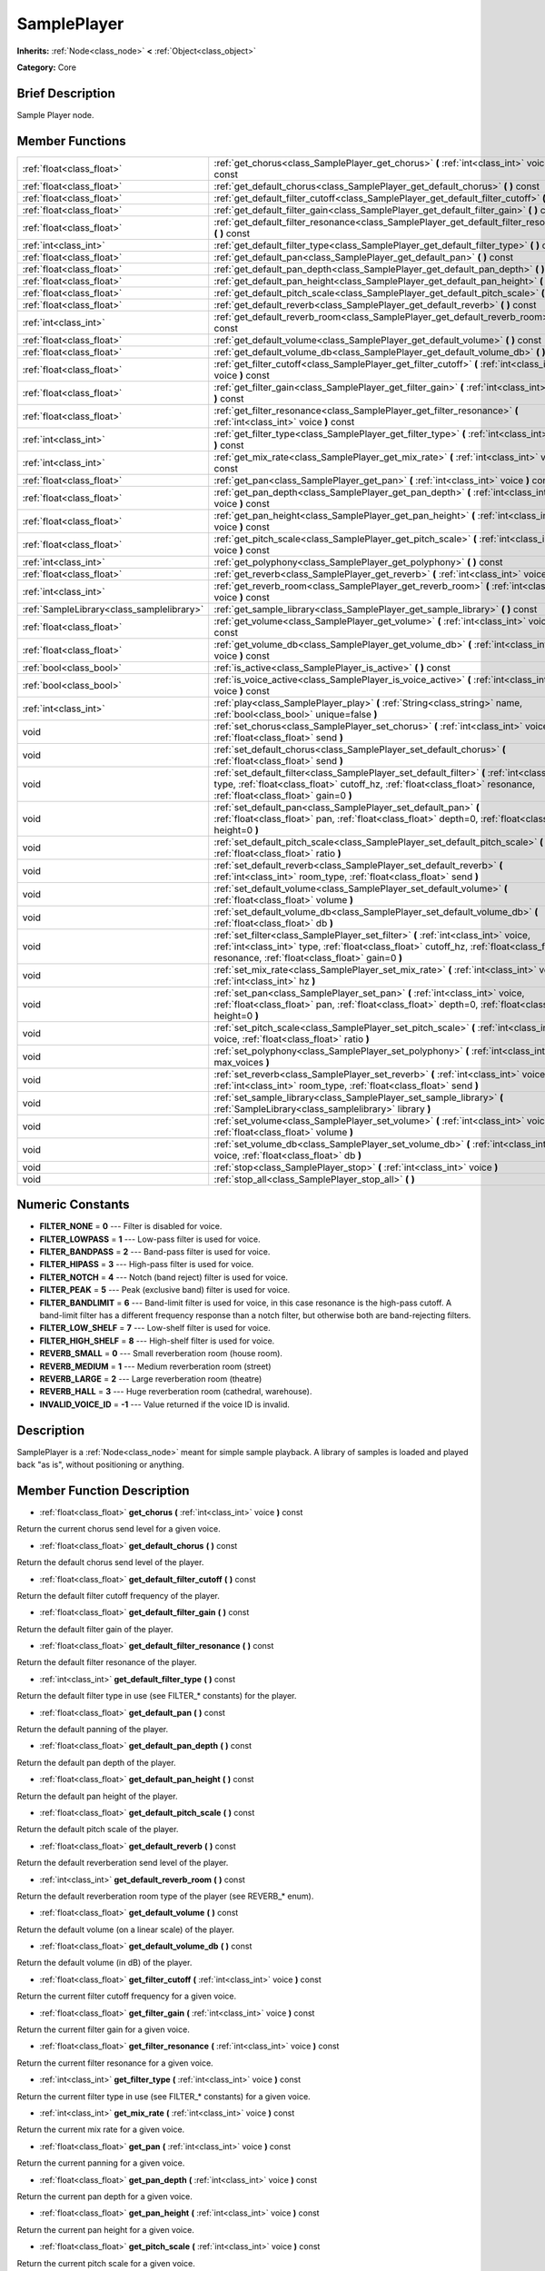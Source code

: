 .. Generated automatically by doc/tools/makerst.py in Godot's source tree.
.. DO NOT EDIT THIS FILE, but the doc/base/classes.xml source instead.

.. _class_SamplePlayer:

SamplePlayer
============

**Inherits:** :ref:`Node<class_node>` **<** :ref:`Object<class_object>`

**Category:** Core

Brief Description
-----------------

Sample Player node.

Member Functions
----------------

+--------------------------------------------+------------------------------------------------------------------------------------------------------------------------------------------------------------------------------------------------------------------------------------+
| :ref:`float<class_float>`                  | :ref:`get_chorus<class_SamplePlayer_get_chorus>`  **(** :ref:`int<class_int>` voice  **)** const                                                                                                                                   |
+--------------------------------------------+------------------------------------------------------------------------------------------------------------------------------------------------------------------------------------------------------------------------------------+
| :ref:`float<class_float>`                  | :ref:`get_default_chorus<class_SamplePlayer_get_default_chorus>`  **(** **)** const                                                                                                                                                |
+--------------------------------------------+------------------------------------------------------------------------------------------------------------------------------------------------------------------------------------------------------------------------------------+
| :ref:`float<class_float>`                  | :ref:`get_default_filter_cutoff<class_SamplePlayer_get_default_filter_cutoff>`  **(** **)** const                                                                                                                                  |
+--------------------------------------------+------------------------------------------------------------------------------------------------------------------------------------------------------------------------------------------------------------------------------------+
| :ref:`float<class_float>`                  | :ref:`get_default_filter_gain<class_SamplePlayer_get_default_filter_gain>`  **(** **)** const                                                                                                                                      |
+--------------------------------------------+------------------------------------------------------------------------------------------------------------------------------------------------------------------------------------------------------------------------------------+
| :ref:`float<class_float>`                  | :ref:`get_default_filter_resonance<class_SamplePlayer_get_default_filter_resonance>`  **(** **)** const                                                                                                                            |
+--------------------------------------------+------------------------------------------------------------------------------------------------------------------------------------------------------------------------------------------------------------------------------------+
| :ref:`int<class_int>`                      | :ref:`get_default_filter_type<class_SamplePlayer_get_default_filter_type>`  **(** **)** const                                                                                                                                      |
+--------------------------------------------+------------------------------------------------------------------------------------------------------------------------------------------------------------------------------------------------------------------------------------+
| :ref:`float<class_float>`                  | :ref:`get_default_pan<class_SamplePlayer_get_default_pan>`  **(** **)** const                                                                                                                                                      |
+--------------------------------------------+------------------------------------------------------------------------------------------------------------------------------------------------------------------------------------------------------------------------------------+
| :ref:`float<class_float>`                  | :ref:`get_default_pan_depth<class_SamplePlayer_get_default_pan_depth>`  **(** **)** const                                                                                                                                          |
+--------------------------------------------+------------------------------------------------------------------------------------------------------------------------------------------------------------------------------------------------------------------------------------+
| :ref:`float<class_float>`                  | :ref:`get_default_pan_height<class_SamplePlayer_get_default_pan_height>`  **(** **)** const                                                                                                                                        |
+--------------------------------------------+------------------------------------------------------------------------------------------------------------------------------------------------------------------------------------------------------------------------------------+
| :ref:`float<class_float>`                  | :ref:`get_default_pitch_scale<class_SamplePlayer_get_default_pitch_scale>`  **(** **)** const                                                                                                                                      |
+--------------------------------------------+------------------------------------------------------------------------------------------------------------------------------------------------------------------------------------------------------------------------------------+
| :ref:`float<class_float>`                  | :ref:`get_default_reverb<class_SamplePlayer_get_default_reverb>`  **(** **)** const                                                                                                                                                |
+--------------------------------------------+------------------------------------------------------------------------------------------------------------------------------------------------------------------------------------------------------------------------------------+
| :ref:`int<class_int>`                      | :ref:`get_default_reverb_room<class_SamplePlayer_get_default_reverb_room>`  **(** **)** const                                                                                                                                      |
+--------------------------------------------+------------------------------------------------------------------------------------------------------------------------------------------------------------------------------------------------------------------------------------+
| :ref:`float<class_float>`                  | :ref:`get_default_volume<class_SamplePlayer_get_default_volume>`  **(** **)** const                                                                                                                                                |
+--------------------------------------------+------------------------------------------------------------------------------------------------------------------------------------------------------------------------------------------------------------------------------------+
| :ref:`float<class_float>`                  | :ref:`get_default_volume_db<class_SamplePlayer_get_default_volume_db>`  **(** **)** const                                                                                                                                          |
+--------------------------------------------+------------------------------------------------------------------------------------------------------------------------------------------------------------------------------------------------------------------------------------+
| :ref:`float<class_float>`                  | :ref:`get_filter_cutoff<class_SamplePlayer_get_filter_cutoff>`  **(** :ref:`int<class_int>` voice  **)** const                                                                                                                     |
+--------------------------------------------+------------------------------------------------------------------------------------------------------------------------------------------------------------------------------------------------------------------------------------+
| :ref:`float<class_float>`                  | :ref:`get_filter_gain<class_SamplePlayer_get_filter_gain>`  **(** :ref:`int<class_int>` voice  **)** const                                                                                                                         |
+--------------------------------------------+------------------------------------------------------------------------------------------------------------------------------------------------------------------------------------------------------------------------------------+
| :ref:`float<class_float>`                  | :ref:`get_filter_resonance<class_SamplePlayer_get_filter_resonance>`  **(** :ref:`int<class_int>` voice  **)** const                                                                                                               |
+--------------------------------------------+------------------------------------------------------------------------------------------------------------------------------------------------------------------------------------------------------------------------------------+
| :ref:`int<class_int>`                      | :ref:`get_filter_type<class_SamplePlayer_get_filter_type>`  **(** :ref:`int<class_int>` voice  **)** const                                                                                                                         |
+--------------------------------------------+------------------------------------------------------------------------------------------------------------------------------------------------------------------------------------------------------------------------------------+
| :ref:`int<class_int>`                      | :ref:`get_mix_rate<class_SamplePlayer_get_mix_rate>`  **(** :ref:`int<class_int>` voice  **)** const                                                                                                                               |
+--------------------------------------------+------------------------------------------------------------------------------------------------------------------------------------------------------------------------------------------------------------------------------------+
| :ref:`float<class_float>`                  | :ref:`get_pan<class_SamplePlayer_get_pan>`  **(** :ref:`int<class_int>` voice  **)** const                                                                                                                                         |
+--------------------------------------------+------------------------------------------------------------------------------------------------------------------------------------------------------------------------------------------------------------------------------------+
| :ref:`float<class_float>`                  | :ref:`get_pan_depth<class_SamplePlayer_get_pan_depth>`  **(** :ref:`int<class_int>` voice  **)** const                                                                                                                             |
+--------------------------------------------+------------------------------------------------------------------------------------------------------------------------------------------------------------------------------------------------------------------------------------+
| :ref:`float<class_float>`                  | :ref:`get_pan_height<class_SamplePlayer_get_pan_height>`  **(** :ref:`int<class_int>` voice  **)** const                                                                                                                           |
+--------------------------------------------+------------------------------------------------------------------------------------------------------------------------------------------------------------------------------------------------------------------------------------+
| :ref:`float<class_float>`                  | :ref:`get_pitch_scale<class_SamplePlayer_get_pitch_scale>`  **(** :ref:`int<class_int>` voice  **)** const                                                                                                                         |
+--------------------------------------------+------------------------------------------------------------------------------------------------------------------------------------------------------------------------------------------------------------------------------------+
| :ref:`int<class_int>`                      | :ref:`get_polyphony<class_SamplePlayer_get_polyphony>`  **(** **)** const                                                                                                                                                          |
+--------------------------------------------+------------------------------------------------------------------------------------------------------------------------------------------------------------------------------------------------------------------------------------+
| :ref:`float<class_float>`                  | :ref:`get_reverb<class_SamplePlayer_get_reverb>`  **(** :ref:`int<class_int>` voice  **)** const                                                                                                                                   |
+--------------------------------------------+------------------------------------------------------------------------------------------------------------------------------------------------------------------------------------------------------------------------------------+
| :ref:`int<class_int>`                      | :ref:`get_reverb_room<class_SamplePlayer_get_reverb_room>`  **(** :ref:`int<class_int>` voice  **)** const                                                                                                                         |
+--------------------------------------------+------------------------------------------------------------------------------------------------------------------------------------------------------------------------------------------------------------------------------------+
| :ref:`SampleLibrary<class_samplelibrary>`  | :ref:`get_sample_library<class_SamplePlayer_get_sample_library>`  **(** **)** const                                                                                                                                                |
+--------------------------------------------+------------------------------------------------------------------------------------------------------------------------------------------------------------------------------------------------------------------------------------+
| :ref:`float<class_float>`                  | :ref:`get_volume<class_SamplePlayer_get_volume>`  **(** :ref:`int<class_int>` voice  **)** const                                                                                                                                   |
+--------------------------------------------+------------------------------------------------------------------------------------------------------------------------------------------------------------------------------------------------------------------------------------+
| :ref:`float<class_float>`                  | :ref:`get_volume_db<class_SamplePlayer_get_volume_db>`  **(** :ref:`int<class_int>` voice  **)** const                                                                                                                             |
+--------------------------------------------+------------------------------------------------------------------------------------------------------------------------------------------------------------------------------------------------------------------------------------+
| :ref:`bool<class_bool>`                    | :ref:`is_active<class_SamplePlayer_is_active>`  **(** **)** const                                                                                                                                                                  |
+--------------------------------------------+------------------------------------------------------------------------------------------------------------------------------------------------------------------------------------------------------------------------------------+
| :ref:`bool<class_bool>`                    | :ref:`is_voice_active<class_SamplePlayer_is_voice_active>`  **(** :ref:`int<class_int>` voice  **)** const                                                                                                                         |
+--------------------------------------------+------------------------------------------------------------------------------------------------------------------------------------------------------------------------------------------------------------------------------------+
| :ref:`int<class_int>`                      | :ref:`play<class_SamplePlayer_play>`  **(** :ref:`String<class_string>` name, :ref:`bool<class_bool>` unique=false  **)**                                                                                                          |
+--------------------------------------------+------------------------------------------------------------------------------------------------------------------------------------------------------------------------------------------------------------------------------------+
| void                                       | :ref:`set_chorus<class_SamplePlayer_set_chorus>`  **(** :ref:`int<class_int>` voice, :ref:`float<class_float>` send  **)**                                                                                                         |
+--------------------------------------------+------------------------------------------------------------------------------------------------------------------------------------------------------------------------------------------------------------------------------------+
| void                                       | :ref:`set_default_chorus<class_SamplePlayer_set_default_chorus>`  **(** :ref:`float<class_float>` send  **)**                                                                                                                      |
+--------------------------------------------+------------------------------------------------------------------------------------------------------------------------------------------------------------------------------------------------------------------------------------+
| void                                       | :ref:`set_default_filter<class_SamplePlayer_set_default_filter>`  **(** :ref:`int<class_int>` type, :ref:`float<class_float>` cutoff_hz, :ref:`float<class_float>` resonance, :ref:`float<class_float>` gain=0  **)**              |
+--------------------------------------------+------------------------------------------------------------------------------------------------------------------------------------------------------------------------------------------------------------------------------------+
| void                                       | :ref:`set_default_pan<class_SamplePlayer_set_default_pan>`  **(** :ref:`float<class_float>` pan, :ref:`float<class_float>` depth=0, :ref:`float<class_float>` height=0  **)**                                                      |
+--------------------------------------------+------------------------------------------------------------------------------------------------------------------------------------------------------------------------------------------------------------------------------------+
| void                                       | :ref:`set_default_pitch_scale<class_SamplePlayer_set_default_pitch_scale>`  **(** :ref:`float<class_float>` ratio  **)**                                                                                                           |
+--------------------------------------------+------------------------------------------------------------------------------------------------------------------------------------------------------------------------------------------------------------------------------------+
| void                                       | :ref:`set_default_reverb<class_SamplePlayer_set_default_reverb>`  **(** :ref:`int<class_int>` room_type, :ref:`float<class_float>` send  **)**                                                                                     |
+--------------------------------------------+------------------------------------------------------------------------------------------------------------------------------------------------------------------------------------------------------------------------------------+
| void                                       | :ref:`set_default_volume<class_SamplePlayer_set_default_volume>`  **(** :ref:`float<class_float>` volume  **)**                                                                                                                    |
+--------------------------------------------+------------------------------------------------------------------------------------------------------------------------------------------------------------------------------------------------------------------------------------+
| void                                       | :ref:`set_default_volume_db<class_SamplePlayer_set_default_volume_db>`  **(** :ref:`float<class_float>` db  **)**                                                                                                                  |
+--------------------------------------------+------------------------------------------------------------------------------------------------------------------------------------------------------------------------------------------------------------------------------------+
| void                                       | :ref:`set_filter<class_SamplePlayer_set_filter>`  **(** :ref:`int<class_int>` voice, :ref:`int<class_int>` type, :ref:`float<class_float>` cutoff_hz, :ref:`float<class_float>` resonance, :ref:`float<class_float>` gain=0  **)** |
+--------------------------------------------+------------------------------------------------------------------------------------------------------------------------------------------------------------------------------------------------------------------------------------+
| void                                       | :ref:`set_mix_rate<class_SamplePlayer_set_mix_rate>`  **(** :ref:`int<class_int>` voice, :ref:`int<class_int>` hz  **)**                                                                                                           |
+--------------------------------------------+------------------------------------------------------------------------------------------------------------------------------------------------------------------------------------------------------------------------------------+
| void                                       | :ref:`set_pan<class_SamplePlayer_set_pan>`  **(** :ref:`int<class_int>` voice, :ref:`float<class_float>` pan, :ref:`float<class_float>` depth=0, :ref:`float<class_float>` height=0  **)**                                         |
+--------------------------------------------+------------------------------------------------------------------------------------------------------------------------------------------------------------------------------------------------------------------------------------+
| void                                       | :ref:`set_pitch_scale<class_SamplePlayer_set_pitch_scale>`  **(** :ref:`int<class_int>` voice, :ref:`float<class_float>` ratio  **)**                                                                                              |
+--------------------------------------------+------------------------------------------------------------------------------------------------------------------------------------------------------------------------------------------------------------------------------------+
| void                                       | :ref:`set_polyphony<class_SamplePlayer_set_polyphony>`  **(** :ref:`int<class_int>` max_voices  **)**                                                                                                                              |
+--------------------------------------------+------------------------------------------------------------------------------------------------------------------------------------------------------------------------------------------------------------------------------------+
| void                                       | :ref:`set_reverb<class_SamplePlayer_set_reverb>`  **(** :ref:`int<class_int>` voice, :ref:`int<class_int>` room_type, :ref:`float<class_float>` send  **)**                                                                        |
+--------------------------------------------+------------------------------------------------------------------------------------------------------------------------------------------------------------------------------------------------------------------------------------+
| void                                       | :ref:`set_sample_library<class_SamplePlayer_set_sample_library>`  **(** :ref:`SampleLibrary<class_samplelibrary>` library  **)**                                                                                                   |
+--------------------------------------------+------------------------------------------------------------------------------------------------------------------------------------------------------------------------------------------------------------------------------------+
| void                                       | :ref:`set_volume<class_SamplePlayer_set_volume>`  **(** :ref:`int<class_int>` voice, :ref:`float<class_float>` volume  **)**                                                                                                       |
+--------------------------------------------+------------------------------------------------------------------------------------------------------------------------------------------------------------------------------------------------------------------------------------+
| void                                       | :ref:`set_volume_db<class_SamplePlayer_set_volume_db>`  **(** :ref:`int<class_int>` voice, :ref:`float<class_float>` db  **)**                                                                                                     |
+--------------------------------------------+------------------------------------------------------------------------------------------------------------------------------------------------------------------------------------------------------------------------------------+
| void                                       | :ref:`stop<class_SamplePlayer_stop>`  **(** :ref:`int<class_int>` voice  **)**                                                                                                                                                     |
+--------------------------------------------+------------------------------------------------------------------------------------------------------------------------------------------------------------------------------------------------------------------------------------+
| void                                       | :ref:`stop_all<class_SamplePlayer_stop_all>`  **(** **)**                                                                                                                                                                          |
+--------------------------------------------+------------------------------------------------------------------------------------------------------------------------------------------------------------------------------------------------------------------------------------+

Numeric Constants
-----------------

- **FILTER_NONE** = **0** --- Filter is disabled for voice.
- **FILTER_LOWPASS** = **1** --- Low-pass filter is used for voice.
- **FILTER_BANDPASS** = **2** --- Band-pass filter is used for voice.
- **FILTER_HIPASS** = **3** --- High-pass filter is used for voice.
- **FILTER_NOTCH** = **4** --- Notch (band reject) filter is used for voice.
- **FILTER_PEAK** = **5** --- Peak (exclusive band) filter is used for voice.
- **FILTER_BANDLIMIT** = **6** --- Band-limit filter is used for voice, in this case resonance is the high-pass cutoff. A band-limit filter has a different frequency response than a notch filter, but otherwise both are band-rejecting filters.
- **FILTER_LOW_SHELF** = **7** --- Low-shelf filter is used for voice.
- **FILTER_HIGH_SHELF** = **8** --- High-shelf filter is used for voice.
- **REVERB_SMALL** = **0** --- Small reverberation room (house room).
- **REVERB_MEDIUM** = **1** --- Medium reverberation room (street)
- **REVERB_LARGE** = **2** --- Large reverberation room (theatre)
- **REVERB_HALL** = **3** --- Huge reverberation room (cathedral, warehouse).
- **INVALID_VOICE_ID** = **-1** --- Value returned if the voice ID is invalid.

Description
-----------

SamplePlayer is a :ref:`Node<class_node>` meant for simple sample playback. A library of samples is loaded and played back "as is", without positioning or anything.

Member Function Description
---------------------------

.. _class_SamplePlayer_get_chorus:

- :ref:`float<class_float>`  **get_chorus**  **(** :ref:`int<class_int>` voice  **)** const

Return the current chorus send level for a given voice.

.. _class_SamplePlayer_get_default_chorus:

- :ref:`float<class_float>`  **get_default_chorus**  **(** **)** const

Return the default chorus send level of the player.

.. _class_SamplePlayer_get_default_filter_cutoff:

- :ref:`float<class_float>`  **get_default_filter_cutoff**  **(** **)** const

Return the default filter cutoff frequency of the player.

.. _class_SamplePlayer_get_default_filter_gain:

- :ref:`float<class_float>`  **get_default_filter_gain**  **(** **)** const

Return the default filter gain of the player.

.. _class_SamplePlayer_get_default_filter_resonance:

- :ref:`float<class_float>`  **get_default_filter_resonance**  **(** **)** const

Return the default filter resonance of the player.

.. _class_SamplePlayer_get_default_filter_type:

- :ref:`int<class_int>`  **get_default_filter_type**  **(** **)** const

Return the default filter type in use (see FILTER\_\* constants) for the player.

.. _class_SamplePlayer_get_default_pan:

- :ref:`float<class_float>`  **get_default_pan**  **(** **)** const

Return the default panning of the player.

.. _class_SamplePlayer_get_default_pan_depth:

- :ref:`float<class_float>`  **get_default_pan_depth**  **(** **)** const

Return the default pan depth of the player.

.. _class_SamplePlayer_get_default_pan_height:

- :ref:`float<class_float>`  **get_default_pan_height**  **(** **)** const

Return the default pan height of the player.

.. _class_SamplePlayer_get_default_pitch_scale:

- :ref:`float<class_float>`  **get_default_pitch_scale**  **(** **)** const

Return the default pitch scale of the player.

.. _class_SamplePlayer_get_default_reverb:

- :ref:`float<class_float>`  **get_default_reverb**  **(** **)** const

Return the default reverberation send level of the player.

.. _class_SamplePlayer_get_default_reverb_room:

- :ref:`int<class_int>`  **get_default_reverb_room**  **(** **)** const

Return the default reverberation room type of the player (see REVERB\_\* enum).

.. _class_SamplePlayer_get_default_volume:

- :ref:`float<class_float>`  **get_default_volume**  **(** **)** const

Return the default volume (on a linear scale) of the player.

.. _class_SamplePlayer_get_default_volume_db:

- :ref:`float<class_float>`  **get_default_volume_db**  **(** **)** const

Return the default volume (in dB) of the player.

.. _class_SamplePlayer_get_filter_cutoff:

- :ref:`float<class_float>`  **get_filter_cutoff**  **(** :ref:`int<class_int>` voice  **)** const

Return the current filter cutoff frequency for a given voice.

.. _class_SamplePlayer_get_filter_gain:

- :ref:`float<class_float>`  **get_filter_gain**  **(** :ref:`int<class_int>` voice  **)** const

Return the current filter gain for a given voice.

.. _class_SamplePlayer_get_filter_resonance:

- :ref:`float<class_float>`  **get_filter_resonance**  **(** :ref:`int<class_int>` voice  **)** const

Return the current filter resonance for a given voice.

.. _class_SamplePlayer_get_filter_type:

- :ref:`int<class_int>`  **get_filter_type**  **(** :ref:`int<class_int>` voice  **)** const

Return the current filter type in use (see FILTER\_\* constants) for a given voice.

.. _class_SamplePlayer_get_mix_rate:

- :ref:`int<class_int>`  **get_mix_rate**  **(** :ref:`int<class_int>` voice  **)** const

Return the current mix rate for a given voice.

.. _class_SamplePlayer_get_pan:

- :ref:`float<class_float>`  **get_pan**  **(** :ref:`int<class_int>` voice  **)** const

Return the current panning for a given voice.

.. _class_SamplePlayer_get_pan_depth:

- :ref:`float<class_float>`  **get_pan_depth**  **(** :ref:`int<class_int>` voice  **)** const

Return the current pan depth for a given voice.

.. _class_SamplePlayer_get_pan_height:

- :ref:`float<class_float>`  **get_pan_height**  **(** :ref:`int<class_int>` voice  **)** const

Return the current pan height for a given voice.

.. _class_SamplePlayer_get_pitch_scale:

- :ref:`float<class_float>`  **get_pitch_scale**  **(** :ref:`int<class_int>` voice  **)** const

Return the current pitch scale for a given voice.

.. _class_SamplePlayer_get_polyphony:

- :ref:`int<class_int>`  **get_polyphony**  **(** **)** const

Return the polyphony of the player.

.. _class_SamplePlayer_get_reverb:

- :ref:`float<class_float>`  **get_reverb**  **(** :ref:`int<class_int>` voice  **)** const

Return the current reverberation send level for a given voice.

.. _class_SamplePlayer_get_reverb_room:

- :ref:`int<class_int>`  **get_reverb_room**  **(** :ref:`int<class_int>` voice  **)** const

Return the current reverberation room type for a given voice (see REVERB\_\* enum).

.. _class_SamplePlayer_get_sample_library:

- :ref:`SampleLibrary<class_samplelibrary>`  **get_sample_library**  **(** **)** const

Return the sample library used by the player.

.. _class_SamplePlayer_get_volume:

- :ref:`float<class_float>`  **get_volume**  **(** :ref:`int<class_int>` voice  **)** const

Return the current volume (on a linear scale) for a given voice.

.. _class_SamplePlayer_get_volume_db:

- :ref:`float<class_float>`  **get_volume_db**  **(** :ref:`int<class_int>` voice  **)** const

Return the current volume (in dB) for a given voice.

.. _class_SamplePlayer_is_active:

- :ref:`bool<class_bool>`  **is_active**  **(** **)** const

Return whether the player is currently active.

.. _class_SamplePlayer_is_voice_active:

- :ref:`bool<class_bool>`  **is_voice_active**  **(** :ref:`int<class_int>` voice  **)** const

Return whether the given voice is currently active.

.. _class_SamplePlayer_play:

- :ref:`int<class_int>`  **play**  **(** :ref:`String<class_string>` name, :ref:`bool<class_bool>` unique=false  **)**

Play a sample referenced by its name.

Optionally, the playback can be made "unique" to force stopping all other samples currently played. The voices allocated for playback will then be returned.

.. _class_SamplePlayer_set_chorus:

- void  **set_chorus**  **(** :ref:`int<class_int>` voice, :ref:`float<class_float>` send  **)**

Set the chorus send level of a voice (from 0 to 1.0). For setting chorus parameters, see :ref:`AudioServer<class_audioserver>`.

.. _class_SamplePlayer_set_default_chorus:

- void  **set_default_chorus**  **(** :ref:`float<class_float>` send  **)**

Set the default chorus send level of the player (from 0 to 1.0). For setting chorus parameters, see :ref:`AudioServer<class_audioserver>`.

.. _class_SamplePlayer_set_default_filter:

- void  **set_default_filter**  **(** :ref:`int<class_int>` type, :ref:`float<class_float>` cutoff_hz, :ref:`float<class_float>` resonance, :ref:`float<class_float>` gain=0  **)**

Set the default filter for the player, using the given type (see FILTER\_\* constants), cutoff frequency (from 20 to 16,384 Hz) and resonance (from 0 to 4.0).

Optionally, a gain can also be given (from 0 to 2.0).

.. _class_SamplePlayer_set_default_pan:

- void  **set_default_pan**  **(** :ref:`float<class_float>` pan, :ref:`float<class_float>` depth=0, :ref:`float<class_float>` height=0  **)**

Set the default panning of the player. Panning goes from -1.0 (left) to +1.0 (right).

Optionally, for hardware than support 3D sound, one can also set depth and height (also in range -1.0 to +1.0).

.. _class_SamplePlayer_set_default_pitch_scale:

- void  **set_default_pitch_scale**  **(** :ref:`float<class_float>` ratio  **)**

Set the default pitch scale of the player. A ratio of 1.0 is the normal scale.

.. _class_SamplePlayer_set_default_reverb:

- void  **set_default_reverb**  **(** :ref:`int<class_int>` room_type, :ref:`float<class_float>` send  **)**

Set the default reverberation type (see REVERB\_\* constants) and send level (from 0 to 1.0) of the player.

.. _class_SamplePlayer_set_default_volume:

- void  **set_default_volume**  **(** :ref:`float<class_float>` volume  **)**

Set the default volume of the player using a linear scale.

The "volume" argument should be a positive factor ranging from 0.0 (mute) up to 16.0 (i.e. 24 dB).

A factor of 1.0 means that the voice will be played at normal system volume. Factors above 1.0 might be limited by the platform's audio output.

.. _class_SamplePlayer_set_default_volume_db:

- void  **set_default_volume_db**  **(** :ref:`float<class_float>` db  **)**

Set the default volume of the player in dB.

The "dB" argument can range from -80 to 24 dB, 0 dB being the maximum volume. Every 6 dB (resp. -6 dB), the volume is increased (resp. reduced) by half.

.. _class_SamplePlayer_set_filter:

- void  **set_filter**  **(** :ref:`int<class_int>` voice, :ref:`int<class_int>` type, :ref:`float<class_float>` cutoff_hz, :ref:`float<class_float>` resonance, :ref:`float<class_float>` gain=0  **)**

Set the filter for a given voice, using the given type (see FILTER\_\* constants), cutoff frequency (from 20 to 16,384 Hz) and resonance (from 0 to 4.0).

Optionally, a gain can also be given (from 0 to 2.0).

.. _class_SamplePlayer_set_mix_rate:

- void  **set_mix_rate**  **(** :ref:`int<class_int>` voice, :ref:`int<class_int>` hz  **)**

Set the mix rate (in Hz) of a given voice.

.. _class_SamplePlayer_set_pan:

- void  **set_pan**  **(** :ref:`int<class_int>` voice, :ref:`float<class_float>` pan, :ref:`float<class_float>` depth=0, :ref:`float<class_float>` height=0  **)**

Set the panning of a voice. Panning goes from -1.0 (left) to +1.0 (right).

Optionally, for hardware than support 3D sound, one can also set depth and height (also in range -1.0 to +1.0).

.. _class_SamplePlayer_set_pitch_scale:

- void  **set_pitch_scale**  **(** :ref:`int<class_int>` voice, :ref:`float<class_float>` ratio  **)**

Set the pitch scale of a given voice. A ratio of 1.0 is the normal scale.

.. _class_SamplePlayer_set_polyphony:

- void  **set_polyphony**  **(** :ref:`int<class_int>` max_voices  **)**

Set the polyphony of the player (maximum amount of simultaneous voices).

.. _class_SamplePlayer_set_reverb:

- void  **set_reverb**  **(** :ref:`int<class_int>` voice, :ref:`int<class_int>` room_type, :ref:`float<class_float>` send  **)**

Set the reverberation type (see REVERB\_\* constants) and send level (from 0 to 1.0) of a voice.

.. _class_SamplePlayer_set_sample_library:

- void  **set_sample_library**  **(** :ref:`SampleLibrary<class_samplelibrary>` library  **)**

Set the sample library for the player.

.. _class_SamplePlayer_set_volume:

- void  **set_volume**  **(** :ref:`int<class_int>` voice, :ref:`float<class_float>` volume  **)**

Set the volume of a given voice using a linear scale.

The "volume" argument should be a positive factor ranging from 0.0 (mute) up to 16.0 (i.e. 24 dB).

A factor of 1.0 means that the voice will be played at normal system volume. Factors above 1.0 might be limited by the platform's audio output.

.. _class_SamplePlayer_set_volume_db:

- void  **set_volume_db**  **(** :ref:`int<class_int>` voice, :ref:`float<class_float>` db  **)**

Set the volume of a given voice in dB.

The "dB" argument can range from -80 to 24 dB, 0 dB being the maximum volume. Every 6 dB (resp. -6 dB), the volume is increased (resp. reduced) by half.

.. _class_SamplePlayer_stop:

- void  **stop**  **(** :ref:`int<class_int>` voice  **)**

Stop a given voice.

.. _class_SamplePlayer_stop_all:

- void  **stop_all**  **(** **)**

Stop all playing voices.


